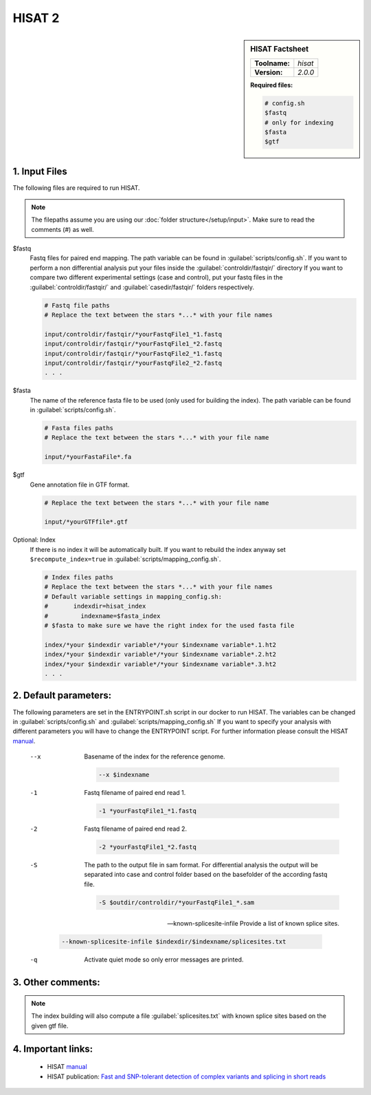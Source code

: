.. Links

.. _manual: http://daehwankimlab.github.io/hisat2/manual/
.. |tool| replace:: HISAT


HISAT 2
=======

.. sidebar:: |tool| Factsheet

  =============  =================
  **Toolname:**  *hisat*
  **Version:**   *2.0.0*
  =============  =================

  **Required files:**

  .. code-block:: bash

    # config.sh
    $fastq
    # only for indexing
    $fasta
    $gtf



1. Input Files
^^^^^^^^^^^^^^

The following files are required to run |tool|.

.. note::
	The filepaths assume you are using our :doc:`folder structure</setup/input>`.
	Make sure to read the comments (#) as well.

$fastq
	Fastq files for paired end mapping. The path variable can be found in :guilabel:`scripts/config.sh`.
	If you want to perform a non differential analysis put your files inside the :guilabel:`controldir/fastqir/` directory
	If you want to compare two different experimental settings (case and control), put your fastq files in the :guilabel:`controldir/fastqir/`
	and :guilabel:`casedir/fastqir/` folders respectively.

	.. code-block:: bash

		# Fastq file paths
		# Replace the text between the stars *...* with your file names

		input/controldir/fastqir/*yourFastqFile1_*1.fastq
		input/controldir/fastqir/*yourFastqFile1_*2.fastq
		input/controldir/fastqir/*yourFastqFile2_*1.fastq
		input/controldir/fastqir/*yourFastqFile2_*2.fastq
		. . .

$fasta
	The name of the reference fasta file to be used (only used for building the index). The path variable can be found in :guilabel:`scripts/config.sh`.

	.. code-block:: bash

		# Fasta files paths
		# Replace the text between the stars *...* with your file name

		input/*yourFastaFile*.fa

$gtf
  Gene annotation file in GTF format.

  .. code-block:: bash

    # Replace the text between the stars *...* with your file name

    input/*yourGTFfile*.gtf



Optional: Index
	If there is no index it will be automatically built. If you want to rebuild the index anyway set ``$recompute_index=true`` in :guilabel:`scripts/mapping_config.sh`.

	.. code-block:: bash

		# Index files paths
		# Replace the text between the stars *...* with your file names
		# Default variable settings in mapping_config.sh:
		# 	indexdir=hisat_index
		#	  indexname=$fasta_index
		# $fasta to make sure we have the right index for the used fasta file

		index/*your $indexdir variable*/*your $indexname variable*.1.ht2
		index/*your $indexdir variable*/*your $indexname variable*.2.ht2
		index/*your $indexdir variable*/*your $indexname variable*.3.ht2
		. . .

2. Default parameters:
^^^^^^^^^^^^^^^^^^^^^^
The following parameters are set in the ENTRYPOINT.sh script in our docker to run |tool|. The variables can be changed in
:guilabel:`scripts/config.sh` and :guilabel:`scripts/mapping_config.sh`
If you want to specify your analysis with different parameters you will have to change the ENTRYPOINT script.
For further information please consult the |tool| `manual`_.

  --x
    Basename of the index for the reference genome.

    .. code-block:: bash

      --x $indexname

  -1
    Fastq filename of paired end read 1.

    .. code-block:: bash

      -1 *yourFastqFile1_*1.fastq

  -2
    Fastq filename of paired end read 2.

    .. code-block:: bash

      -2 *yourFastqFile1_*2.fastq

  -S
    The path to the output file in sam format.
    For differential analysis the output will be separated into case and control folder based on the basefolder of the according fastq file.

    .. code-block:: bash

      -S $outdir/controldir/*yourFastqFile1_*.sam

  --known-splicesite-infile
  	Provide a list of known splice sites.

    .. code-block:: bash

      --known-splicesite-infile $indexdir/$indexname/splicesites.txt

  -q
    Activate quiet mode so only error messages are printed.

3. Other comments:
^^^^^^^^^^^^^^^^^^

.. note::

	The index building will also compute a file :guilabel:`splicesites.txt` with known splice sites based on the given gtf file.


4. Important links:
^^^^^^^^^^^^^^^^^^^
	- |tool| `manual`_
	- |tool| publication: `Fast and SNP-tolerant detection of complex variants and splicing in short reads <https://www.ncbi.nlm.nih.gov/pmc/articles/PMC2844994/>`_
